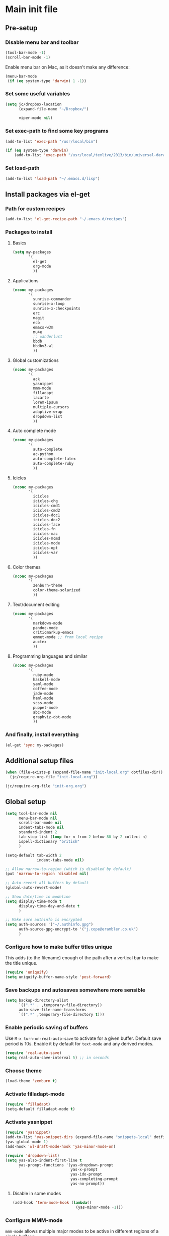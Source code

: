 #+STARTUP: content

* Main init file

** Pre-setup

*** Disable menu bar and toolbar

#+BEGIN_SRC emacs-lisp
  (tool-bar-mode -1)
  (scroll-bar-mode -1)
#+END_SRC

Enable menu bar on Mac, as it doesn't make any difference:
#+BEGIN_SRC emacs-lisp
  (menu-bar-mode
   (if (eq system-type 'darwin) 1 -1))
#+END_SRC

*** Set some useful variables

#+BEGIN_SRC emacs-lisp
  (setq jc/dropbox-location
        (expand-file-name "~/Dropbox/")
  
        viper-mode nil)
#+END_SRC
*** Set exec-path to find some key programs

#+BEGIN_SRC emacs-lisp
  (add-to-list 'exec-path "/usr/local/bin")
  
  (if (eq system-type 'darwin)
      (add-to-list 'exec-path "/usr/local/texlive/2013/bin/universal-darwin" t))
#+END_SRC

*** Set load-path

#+BEGIN_SRC emacs-lisp
  (add-to-list 'load-path "~/.emacs.d/lisp")
#+END_SRC

** Install packages via el-get

*** Path for custom recipes
#+BEGIN_SRC emacs-lisp
  (add-to-list 'el-get-recipe-path "~/.emacs.d/recipes")
#+END_SRC

*** Packages to install

**** Basics

#+BEGIN_SRC emacs-lisp
  (setq my-packages
         '(
           el-get
           org-mode
           ))
#+END_SRC

**** Applications

#+BEGIN_SRC emacs-lisp
  (nconc my-packages
         '(
           sunrise-commander
           sunrise-x-loop
           sunrise-x-checkpoints
           erc
           magit
           ecb
           emacs-w3m
           mu4e
           ;; wanderlust
           bbdb
           bbdbv3-wl
           ))
#+END_SRC

**** Global customizations

#+BEGIN_SRC emacs-lisp
  (nconc my-packages
         '(
           ack
           yasnippet
           mmm-mode
           filladapt
           lacarte
           lorem-ipsum
           multiple-cursors
           adaptive-wrap
           dropdown-list
           ))
#+END_SRC

**** Auto complete mode

#+BEGIN_SRC emacs-lisp
  (nconc my-packages
         '(
           auto-complete
           ac-python
           auto-complete-latex
           auto-complete-ruby
           ))
#+END_SRC

**** Icicles

#+BEGIN_SRC emacs-lisp
  (nconc my-packages
         '(
           icicles
           icicles-chg
           icicles-cmd1
           icicles-cmd2
           icicles-doc1
           icicles-doc2
           icicles-face
           icicles-fn
           icicles-mac
           icicles-mcmd
           icicles-mode
           icicles-opt
           icicles-var
           ))
#+END_SRC

**** Color themes

#+BEGIN_SRC emacs-lisp
  (nconc my-packages
         '(
           zenburn-theme
           color-theme-solarized
           ))
#+END_SRC

**** Text/document editing

#+BEGIN_SRC emacs-lisp
  (nconc my-packages
         '(
           markdown-mode
           pandoc-mode
           criticmarkup-emacs
           emmet-mode ;; from local recipe
           auctex
           ))
#+END_SRC

**** Programming languages and similar

#+BEGIN_SRC emacs-lisp
  (nconc my-packages
         '(
           ruby-mode
           haskell-mode
           yaml-mode
           coffee-mode
           jade-mode
           haml-mode
           scss-mode
           puppet-mode
           abc-mode
           graphviz-dot-mode
           ))
#+END_SRC

*** And finally, install everything

#+BEGIN_SRC emacs-lisp
(el-get 'sync my-packages)
#+END_SRC

** Additional setup files

#+BEGIN_SRC emacs-lisp
  (when (file-exists-p (expand-file-name "init-local.org" dotfiles-dir))
    (jc/require-org-file "init-local.org"))
  
  (jc/require-org-file "init-org.org")
#+END_SRC

** Global setup

#+BEGIN_SRC emacs-lisp
  (setq tool-bar-mode nil
        menu-bar-mode nil
        scroll-bar-mode nil
        indent-tabs-mode nil
        standard-indent 2
        tab-stop-list (loop for n from 2 below 80 by 2 collect n)
        ispell-dictionary "british"
        )
  
  (setq-default tab-width 2
                indent-tabs-mode nil)
  
  ;; Allow narrow-to-region (which is disabled by default)
  (put 'narrow-to-region 'disabled nil)
  
  ;; Auto-revert all buffers by default
  (global-auto-revert-mode)
  
  ;; Show date/time in modeline
  (setq display-time-mode t
        display-time-day-and-date t
        )
  
  ;; Make sure authinfo is encrypted
  (setq auth-sources '("~/.authinfo.gpg")
        auth-source-gpg-encrypt-to '("j.cope@erambler.co.uk")
        )
#+END_SRC

*** Configure how to make buffer titles unique

This adds (to the filename) enough of the path after a vertical bar to make the title unique.

#+BEGIN_SRC emacs-lisp
  (require 'uniquify)
  (setq uniquify-buffer-name-style 'post-forward)
#+END_SRC

*** Save backups and autosaves somewhere more sensible

#+BEGIN_SRC emacs-lisp
  (setq backup-directory-alist
        `((".*" . ,temporary-file-directory))
        auto-save-file-name-transforms
        `((".*" ,temporary-file-directory t)))
#+END_SRC

*** Enable periodic saving of buffers

Use =M-x turn-on-real-auto-save= to activate for a given buffer.  Default save period is 10s.  Enable it by default for =text-mode= and any derived modes.

#+BEGIN_SRC emacs-lisp
  (require 'real-auto-save)
  (setq real-auto-save-interval 5) ;; in seconds
#+END_SRC

*** Choose theme

#+BEGIN_SRC emacs-lisp
  (load-theme 'zenburn t)
#+END_SRC

*** Activate filladapt-mode

#+BEGIN_SRC emacs-lisp
  (require 'filladapt)
  (setq-default filladapt-mode t)
#+END_SRC

*** Activate yasnippet

#+BEGIN_SRC emacs-lisp
  (require 'yasnippet)
  (add-to-list 'yas-snippet-dirs (expand-file-name "snippets-local" dotfiles-dir))
  (yas-global-mode 1)
  (add-hook 'wl-draft-mode-hook 'yas-minor-mode-on)
  
  (require 'dropdown-list)
  (setq yas-also-indent-first-line t
        yas-prompt-functions '(yas-dropdown-prompt
                               yas-x-prompt
                               yas-ido-prompt
                               yas-completing-prompt
                               yas-no-prompt))
#+END_SRC

**** Disable in some modes

#+BEGIN_SRC emacs-lisp
  (add-hook 'term-mode-hook (lambda()
                              (yas-minor-mode -1)))
#+END_SRC

*** Configure MMM-mode

=mmm-mode= allows multiple major modes to be active in different regions of a single buffer.n

#+BEGIN_SRC emacs-lisp
  (require 'mmm-auto)
  
  (setq mmm-global-mode 'maybe)
#+END_SRC

**** Detect YAML front matter in some files

[[http://nanoc.ws/][Nanoc]] uses [[http://nanoc.ws/docs/basics/#attributes][YAML sections at the start of files]] to define metadata.

#+BEGIN_SRC emacs-lisp
  (mmm-add-classes
   '((yaml-front-matter
      :submode yaml-mode
      :front "\\`---\n"
      :back "^---$")))
  
  (mmm-add-mode-ext-class 'markdown-mode nil 'yaml-front-matter)
#+END_SRC

**** Check for new major mode regions after yas expansion

=yasnippet= needs to ask mmm-mode to reparse after completing a snippet.

#+BEGIN_SRC emacs-lisp
  (add-hook 'yas-after-exit-snippet-hook
            '(lambda ()
               (if mmm-mode
                   (mmm-parse-region yas-snippet-beg yas-snippet-end))))
#+END_SRC

*** Activate multiple-cursors

#+BEGIN_SRC emacs-lisp
  (require 'multiple-cursors)
  
  (global-set-key (kbd "<C-M-return>") 'mc/edit-ends-of-lines)
#+END_SRC

*** Customise whitespace-mode

#+BEGIN_SRC emacs-lisp
  (setq whitespace-style
        (quote (face tabs spaces trailing lines space-before-tab
                     newline empty space-after-tab space-mark tab-mark
                     newline-mark)))
#+END_SRC

*** Auto complete mode

#+BEGIN_SRC emacs-lisp
  (setq ac-dictionary-directories '("~/.emacs.d/dict"))
  (require 'auto-complete-config)
  (ac-config-default)
#+END_SRC

*** Activate IDO-mode

#+BEGIN_SRC emacs-lisp
  (require 'ido)
  (ido-mode t)
  (setq ido-enable-flex-matching t)
#+END_SRC

Disable auto-merging but trigger it with =C-c C-s=
#+BEGIN_SRC emacs-lisp
  (setq ido-auto-merge-work-directories-length -1)
  (define-key ido-file-dir-completion-map (kbd "C-c C-s")
    (lambda()
      (interactive)
      (ido-initiate-auto-merge (current-buffer))))
#+END_SRC

Ignore some more boring file extensions
#+BEGIN_SRC emacs-lisp
  (setq completion-ignored-extensions '(".o" "~" ".bin" ".lbin" ".so" ".a" ".ln" ".blg" ".bbl" ".elc" ".lof" ".glo" ".idx" ".lot" ".fls" ".nav" ".snm" ".svn/" ".hg/" ".git/" ".bzr/" "CVS/" "_darcs/" "_MTN/" ".fmt" ".tfm" ".class" ".fas" ".lib" ".mem" ".x86f" ".sparcf" ".dfsl" ".pfsl" ".d64fsl" ".p64fsl" ".lx64fsl" ".lx32fsl" ".dx64fsl" ".dx32fsl" ".fx64fsl" ".fx32fsl" ".sx64fsl" ".sx32fsl" ".wx64fsl" ".wx32fsl" ".fasl" ".ufsl" ".fsl" ".dxl" ".lo" ".la" ".gmo" ".mo" ".toc" ".aux" ".cp" ".fn" ".ky" ".pg" ".tp" ".vr" ".cps" ".fns" ".kys" ".pgs" ".tps" ".vrs" ".pyc" ".pyo" ".fdb_latexmk")
        ido-ignore-extensions t)
#+END_SRC
** Key bindings

*** Set print screen key to paste from X clipboard

#+BEGIN_SRC emacs-lisp
  (global-set-key (kbd "<print>") 'clipboard-yank)
#+END_SRC

*** Enable windmove key bindings

#+BEGIN_SRC emacs-lisp
  (when (fboundp 'windmove-default-keybindings)
    (windmove-default-keybindings))
#+END_SRC

*** Function keys

  +----+------+------+--------+--------+------+--------+-----+-------+-----+-----+-----+
  | F1 |  F2  |  F3  |   F4   |   F5   |  F6  |   F7   | F8  |  F9   | F10 | F11 | F12 |
  +----+------+------+--------+--------+------+--------+-----+-------+-----+-----+-----+
  |Help| 2col |Macro | Macro  |Activate|Magit | Toggle |mu4e |Toggle |Menu |(Mac)|(Mac)|
  |    |prefix|record|call/end|  ECB   |status|icy-mode|     |sunrise|     |     |     |
  +----+------+------+--------+--------+------+--------+-----+-------+-----+-----+-----+
  
#+BEGIN_SRC emacs-lisp
  (global-set-key (kbd "<f5>") 'ecb-activate)
  (global-set-key (kbd "<f6>") 'magit-status)
  (global-set-key (kbd "<f7>") 'icy-mode)
  (global-set-key (kbd "<f8>") 'mu4e)
  (global-set-key (kbd "<f9>") 'sunrise)
#+END_SRC

** File-type specific

*** Text/documents

**** Markdown

#+BEGIN_SRC emacs-lisp
  (dolist (ext '("\\.markdown\\'" "\\.md\\'"))
    (add-to-list 'auto-mode-alist `(,ext . markdown-mode)))
  
  (dolist (func '(turn-on-pandoc
                  flyspell-mode
                  visual-line-mode
                  adaptive-wrap-prefix-mode
                  orgstruct++-mode
                  variable-pitch-mode))
    (add-hook 'markdown-mode-hook func))
  
  (setq-mode-local markdown-mode
                   orgstruct-heading-prefix-regexp "#\\+")
#+END_SRC

***** Pandoc

#+BEGIN_SRC emacs-lisp
  (eval-after-load 'pandoc-mode
    '(define-key pandoc-mode-map (kbd "C-c / o") 'pandoc-set-output))
#+END_SRC

**** HTML/XML/etc

#+BEGIN_SRC emacs-lisp
  (add-hook 'sgml-mode-hook 'emmet-mode)
#+END_SRC

***** Configure emmet-mode

#+BEGIN_SRC emacs-lisp
  (setq emmet-indentation 4)
#+END_SRC

**** TeX

#+BEGIN_SRC emacs-lisp
  (setq TeX-PDF-mode t)
  (add-hook 'LaTeX-mode-hook 'outline-minor-mode)
  (add-hook 'LaTeX-mode-hook 'reftex-mode)
  (setq reftex-plug-into-AUCTeX t)
#+END_SRC

**** Haml/Sass

#+BEGIN_SRC emacs-lisp
  (setq scss-compile-at-save nil)
#+END_SRC
*** Programming languages

**** Ruby

#+BEGIN_SRC emacs-lisp
  (add-to-list 'auto-mode-alist '("\\.thor\\'" . ruby-mode))
  (add-to-list 'auto-mode-alist '("\\.gemspec\\'" . ruby-mode))
  (add-to-list 'auto-mode-alist '("Thorfile\\'" . ruby-mode))
  (add-to-list 'auto-mode-alist '("Gemfile\\'" . ruby-mode))
  (add-to-list 'auto-mode-alist '("Guardfile\\'" . ruby-mode))
  (add-to-list 'auto-mode-alist '("Rules\\'" . ruby-mode))
#+END_SRC

**** Shell scripts

#+BEGIN_SRC emacs-lisp
  (add-to-list 'auto-mode-alist '("\\.zsh\\'" . sh-mode))
  (add-to-list 'auto-mode-alist '("PKGBUILD\\'" . sh-mode))
#+END_SRC

**** JavaScript

#+BEGIN_SRC emacs-lisp
  (setq js-indent-level 2)
#+END_SRC
*** Mail editing

#+BEGIN_SRC emacs-lisp
  (add-to-list 'auto-mode-alist '("\\.eml\\'" . mail-mode))
  (add-hook 'mail-mode-hook 'visual-line-mode)
#+END_SRC


** Applications

*** Emacs Code Browser

#+BEGIN_SRC emacs-lisp
  (setq ecb-options-version "2.40"
        ecb-tip-of-the-day nil
  
        ecb-primary-secondary-mouse-buttons (quote mouse-1--C-mouse-1)
        ecb-compilation-major-modes (quote (compilation-mode TeX-output-mode))
        )
#+END_SRC

**** Source files (include/exclude)

#+BEGIN_SRC emacs-lisp
  (setq ecb-source-file-regexps
        '(
          ;; In all folders:
          (".*"
           ;; Exclude
           ("\\(^\\(\\.\\|#\\)\\|\\(~$\\|\\.\\(elc\\|obj\\|o\\|class\\|lib\\|dll\\|a\\|so\\|cache\\|pyc\\)$\\)\\)")
           ;; Include
           ("^\\.\\(emacs\\|gnus\\)$"))
          ))
#+END_SRC

*** Dired/sunrise

#+BEGIN_SRC emacs-lisp
  (setq dired-omit-files "^\\.")
#+END_SRC

**** Open file in external viewer using C-RET

[[http://www.emacswiki.org/emacs/Sunrise_Commander][Found on EmacsWiki]] and subsequently modified to run asynchronously

#+BEGIN_SRC emacs-lisp
  (defun jc/sunrise-display-external ()
    "Open file at point in an external application."
    (interactive)
    (let ((file (dired-get-filename)))
      (start-process "sunrise external viewer" "*sunrise external viewer*"
                     shell-file-name shell-command-switch
                     (format "%s \"%s\"" lx-sunrise-external-viewer file))))
  
  (setq jc/sunrise-external-viewer
        (cond ((eq system-type 'darwin) "open")
              (t "xdg-open")))
  
  (eval-after-load 'sunrise-commander
    '(define-key sr-mode-map (kbd "<C-return>") 'jc/sunrise-display-external))
#+END_SRC

*** BBDB

#+BEGIN_SRC emacs-lisp
  (setq bbdb-file-remote (expand-file-name "Emacs/bbdb" jc/dropbox-location))
#+END_SRC

** Extra functions

*** [[http://www.emacswiki.org/emacs/UnfillParagraph][unfill-paragraph]] function

Stefan Monnier <foo at acm.org>. It is the opposite of fill-paragraph

#+BEGIN_SRC emacs-lisp
  (defun unfill-paragraph ()
    "Takes a multi-line paragraph and makes it into a single line of text."
    (interactive)
    (let ((fill-column (point-max)))
      (fill-paragraph nil)))
#+END_SRC

*** [[http://www.emacswiki.org/emacs/IncrementNumber][Increment decimal number under cursor]]

#+BEGIN_SRC emacs-lisp
  (defun my-increment-number-decimal (&optional arg)
    "Increment the number forward from point by 'arg'."
    (interactive "p*")
    (save-excursion
      (save-match-data
        (let (inc-by field-width answer)
          (setq inc-by (if arg arg 1))
          (skip-chars-backward "0123456789")
          (when (re-search-forward "[0-9]+" nil t)
            (setq field-width (- (match-end 0) (match-beginning 0)))
            (setq answer (+ (string-to-number (match-string 0) 10) inc-by))
            (when (< answer 0)
              (setq answer (+ (expt 10 field-width) answer)))
            (replace-match (format (concat "%0" (int-to-string field-width) "d")
                                   answer)))))))
  
  (global-set-key (kbd "C-c C-=") 'my-increment-number-decimal)
#+END_SRC

** Load local settings

*** Make customizations machine-local

#+BEGIN_SRC emacs-lisp
  (setq custom-file
        (concat "~/.emacs.d/custom." (system-name) ".el"))
  (load custom-file t)
#+END_SRC


** Start the server

#+BEGIN_SRC emacs-lisp
  (server-start)
#+END_SRC
